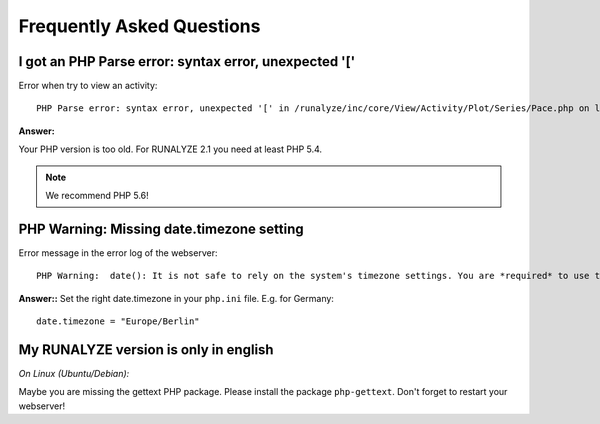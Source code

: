 
==========================
Frequently Asked Questions
==========================

I got an PHP Parse error: syntax error, unexpected '[' 
------------------------------------------------------
Error when try to view an activity::

    PHP Parse error: syntax error, unexpected '[' in /runalyze/inc/core/View/Activity/Plot/Series/Pace.php on line 210

**Answer:**

Your PHP version is too old. For RUNALYZE 2.1 you need at least PHP 5.4. 

.. note:: We recommend PHP 5.6!


PHP Warning: Missing date.timezone setting
-------------------------------------------
Error message in the error log of the webserver::
    
    PHP Warning:  date(): It is not safe to rely on the system's timezone settings. You are *required* to use the date.timezone setting or the date_default_timezone_set() function.

**Answer::**
Set the right date.timezone in your ``php.ini`` file. E.g. for Germany::

    date.timezone = "Europe/Berlin"

My RUNALYZE version is only in english
--------------------------------------
*On Linux (Ubuntu/Debian):*

Maybe you are missing the gettext PHP package. Please install the package ``php-gettext``. Don't forget to restart your webserver!
